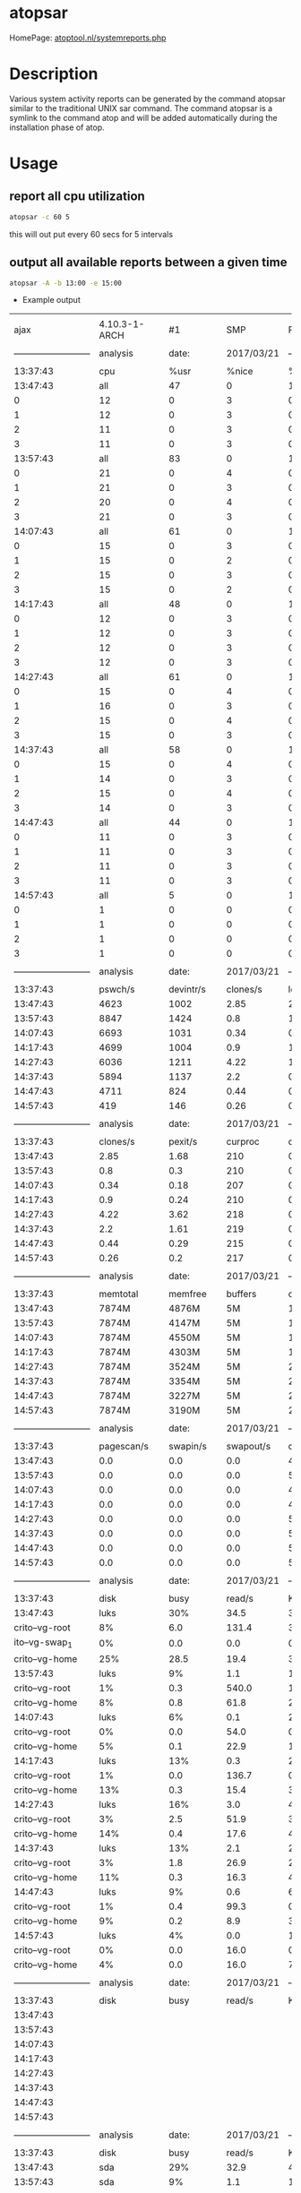 #+TAGS: atopsar system_analysis


* atopsar
HomePage: [[http://www.atoptool.nl/systemreports.php][atoptool.nl/systemreports.php]]
* Description
Various system activity reports can be generated by the command atopsar similar to the traditional UNIX sar command. The command atopsar is a symlink to the command atop and will be added automatically during the installation phase of atop.

* Usage
** report all cpu utilization
#+BEGIN_SRC sh
atopsar -c 60 5
#+END_SRC
this will out put every 60 secs for 5 intervals

** output all available reports between a given time
#+BEGIN_SRC sh
atopsar -A -b 13:00 -e 15:00
#+END_SRC
- Example output
#+RESULTS:
|                            |                |             |             |                            |                |             |           |            |             |               |        |            |            |     |
|                       ajax |  4.10.3-1-ARCH |          #1 |         SMP |                    PREEMPT |            Wed |         Mar |        15 |   09:17:17 |         CET |          2017 | x86_64 | 2017/03/21 |            |     |
|                            |                |             |             |                            |                |             |           |            |             |               |        |            |            |     |
| -------------------------- |       analysis |       date: |  2017/03/21 | -------------------------- |                |             |           |            |             |               |        |            |            |     |
|                            |                |             |             |                            |                |             |           |            |             |               |        |            |            |     |
|                   13:37:43 |            cpu |        %usr |       %nice |                       %sys |           %irq |    %softirq |    %steal |     %guest |       %wait |         %idle |  _cpu_ |            |            |     |
|                   13:47:43 |            all |          47 |           0 |                         11 |              0 |           1 |         0 |          0 |          36 |           305 |        |            |            |     |
|                          0 |             12 |           0 |           3 |                          0 |              0 |           0 |         0 |         10 |          75 |               |        |            |            |     |
|                          1 |             12 |           0 |           3 |                          0 |              0 |           0 |         0 |         10 |          75 |               |        |            |            |     |
|                          2 |             11 |           0 |           3 |                          0 |              0 |           0 |         0 |          8 |          77 |               |        |            |            |     |
|                          3 |             11 |           0 |           3 |                          0 |              0 |           0 |         0 |          8 |          78 |               |        |            |            |     |
|                   13:57:43 |            all |          83 |           0 |                         14 |              0 |           1 |         0 |          0 |           5 |           297 |        |            |            |     |
|                          0 |             21 |           0 |           4 |                          0 |              0 |           0 |         0 |          1 |          74 |               |        |            |            |     |
|                          1 |             21 |           0 |           3 |                          0 |              0 |           0 |         0 |          1 |          74 |               |        |            |            |     |
|                          2 |             20 |           0 |           4 |                          0 |              0 |           0 |         0 |          1 |          75 |               |        |            |            |     |
|                          3 |             21 |           0 |           3 |                          0 |              0 |           0 |         0 |          1 |          74 |               |        |            |            |     |
|                   14:07:43 |            all |          61 |           0 |                         10 |              0 |           0 |         0 |          0 |           3 |           326 |        |            |            |     |
|                          0 |             15 |           0 |           3 |                          0 |              0 |           0 |         0 |          1 |          81 |               |        |            |            |     |
|                          1 |             15 |           0 |           2 |                          0 |              0 |           0 |         0 |          1 |          82 |               |        |            |            |     |
|                          2 |             15 |           0 |           3 |                          0 |              0 |           0 |         0 |          1 |          81 |               |        |            |            |     |
|                          3 |             15 |           0 |           2 |                          0 |              0 |           0 |         0 |          1 |          82 |               |        |            |            |     |
|                   14:17:43 |            all |          48 |           0 |                         11 |              0 |           0 |         0 |          0 |           8 |           333 |        |            |            |     |
|                          0 |             12 |           0 |           3 |                          0 |              0 |           0 |         0 |          2 |          84 |               |        |            |            |     |
|                          1 |             12 |           0 |           3 |                          0 |              0 |           0 |         0 |          2 |          83 |               |        |            |            |     |
|                          2 |             12 |           0 |           3 |                          0 |              0 |           0 |         0 |          2 |          83 |               |        |            |            |     |
|                          3 |             12 |           0 |           3 |                          0 |              0 |           0 |         0 |          2 |          83 |               |        |            |            |     |
|                   14:27:43 |            all |          61 |           0 |                         14 |              0 |           1 |         0 |          0 |          12 |           312 |        |            |            |     |
|                          0 |             15 |           0 |           4 |                          0 |              0 |           0 |         0 |          3 |          78 |               |        |            |            |     |
|                          1 |             16 |           0 |           3 |                          0 |              0 |           0 |         0 |          3 |          78 |               |        |            |            |     |
|                          2 |             15 |           0 |           4 |                          0 |              0 |           0 |         0 |          3 |          78 |               |        |            |            |     |
|                          3 |             15 |           0 |           3 |                          0 |              0 |           0 |         0 |          3 |          78 |               |        |            |            |     |
|                   14:37:43 |            all |          58 |           0 |                         14 |              0 |           0 |         0 |          0 |          11 |           317 |        |            |            |     |
|                          0 |             15 |           0 |           4 |                          0 |              0 |           0 |         0 |          3 |          79 |               |        |            |            |     |
|                          1 |             14 |           0 |           3 |                          0 |              0 |           0 |         0 |          3 |          79 |               |        |            |            |     |
|                          2 |             15 |           0 |           4 |                          0 |              0 |           0 |         0 |          3 |          79 |               |        |            |            |     |
|                          3 |             14 |           0 |           3 |                          0 |              0 |           0 |         0 |          3 |          80 |               |        |            |            |     |
|                   14:47:43 |            all |          44 |           0 |                         12 |              0 |           0 |         0 |          0 |           8 |           336 |        |            |            |     |
|                          0 |             11 |           0 |           3 |                          0 |              0 |           0 |         0 |          2 |          84 |               |        |            |            |     |
|                          1 |             11 |           0 |           3 |                          0 |              0 |           0 |         0 |          2 |          84 |               |        |            |            |     |
|                          2 |             11 |           0 |           3 |                          0 |              0 |           0 |         0 |          2 |          83 |               |        |            |            |     |
|                          3 |             11 |           0 |           3 |                          0 |              0 |           0 |         0 |          2 |          84 |               |        |            |            |     |
|                   14:57:43 |            all |           5 |           0 |                          1 |              0 |           0 |         0 |          0 |           2 |           393 |        |            |            |     |
|                          0 |              1 |           0 |           0 |                          0 |              0 |           0 |         0 |          0 |          98 |               |        |            |            |     |
|                          1 |              1 |           0 |           0 |                          0 |              0 |           0 |         0 |          0 |          98 |               |        |            |            |     |
|                          2 |              1 |           0 |           0 |                          0 |              0 |           0 |         0 |          1 |          98 |               |        |            |            |     |
|                          3 |              1 |           0 |           0 |                          0 |              0 |           0 |         0 |          0 |          98 |               |        |            |            |     |
|                            |                |             |             |                            |                |             |           |            |             |               |        |            |            |     |
| -------------------------- |       analysis |       date: |  2017/03/21 | -------------------------- |                |             |           |            |             |               |        |            |            |     |
|                            |                |             |             |                            |                |             |           |            |             |               |        |            |            |     |
|                   13:37:43 |        pswch/s |   devintr/s |    clones/s |                   loadavg1 |       loadavg5 |   loadavg15 |    _load_ |            |             |               |        |            |            |     |
|                   13:47:43 |           4623 |        1002 |        2.85 |                       2.14 |            1.6 |        0.89 |           |            |             |               |        |            |            |     |
|                   13:57:43 |           8847 |        1424 |         0.8 |                       1.42 |           1.36 |        1.06 |           |            |             |               |        |            |            |     |
|                   14:07:43 |           6693 |        1031 |        0.34 |                       0.14 |           0.79 |        1.01 |           |            |             |               |        |            |            |     |
|                   14:17:43 |           4699 |        1004 |         0.9 |                       1.29 |           0.95 |        0.91 |           |            |             |               |        |            |            |     |
|                   14:27:43 |           6036 |        1211 |        4.22 |                        1.7 |           1.24 |        1.05 |           |            |             |               |        |            |            |     |
|                   14:37:43 |           5894 |        1137 |         2.2 |                       0.83 |            0.9 |        0.97 |           |            |             |               |        |            |            |     |
|                   14:47:43 |           4711 |         824 |        0.44 |                       0.94 |           0.79 |        0.86 |           |            |             |               |        |            |            |     |
|                   14:57:43 |            419 |         146 |        0.26 |                       0.13 |           0.25 |        0.53 |           |            |             |               |        |            |            |     |
|                            |                |             |             |                            |                |             |           |            |             |               |        |            |            |     |
| -------------------------- |       analysis |       date: |  2017/03/21 | -------------------------- |                |             |           |            |             |               |        |            |            |     |
|                            |                |             |             |                            |                |             |           |            |             |               |        |            |            |     |
|                   13:37:43 |       clones/s |     pexit/s |     curproc |                    curzomb |         thrrun |     thrslpi |   thrslpu |  _procthr_ |             |               |        |            |            |     |
|                   13:47:43 |           2.85 |        1.68 |         210 |                          0 |              1 |         479 |         0 |            |             |               |        |            |            |     |
|                   13:57:43 |            0.8 |         0.3 |         210 |                          0 |              2 |         550 |         0 |            |             |               |        |            |            |     |
|                   14:07:43 |           0.34 |        0.18 |         207 |                          0 |              1 |         459 |         0 |            |             |               |        |            |            |     |
|                   14:17:43 |            0.9 |        0.24 |         210 |                          0 |              1 |         481 |         0 |            |             |               |        |            |            |     |
|                   14:27:43 |           4.22 |        3.62 |         218 |                          0 |              2 |         560 |         3 |            |             |               |        |            |            |     |
|                   14:37:43 |            2.2 |        1.61 |         219 |                          0 |              1 |         547 |         0 |            |             |               |        |            |            |     |
|                   14:47:43 |           0.44 |        0.29 |         215 |                          0 |              1 |         530 |         0 |            |             |               |        |            |            |     |
|                   14:57:43 |           0.26 |         0.2 |         217 |                          0 |              1 |         527 |         1 |            |             |               |        |            |            |     |
|                            |                |             |             |                            |                |             |           |            |             |               |        |            |            |     |
| -------------------------- |       analysis |       date: |  2017/03/21 | -------------------------- |                |             |           |            |             |               |        |            |            |     |
|                            |                |             |             |                            |                |             |           |            |             |               |        |            |            |     |
|                   13:37:43 |       memtotal |     memfree |     buffers |                     cached |          dirty |     slabmem |  swptotal |    swpfree |       _mem_ |               |        |            |            |     |
|                   13:47:43 |          7874M |       4876M |          5M |                      1365M |             9M |        107M |    16151M |     16151M |             |               |        |            |            |     |
|                   13:57:43 |          7874M |       4147M |          5M |                      1603M |             0M |        111M |    16151M |     16151M |             |               |        |            |            |     |
|                   14:07:43 |          7874M |       4550M |          5M |                      1630M |             0M |        111M |    16151M |     16151M |             |               |        |            |            |     |
|                   14:17:43 |          7874M |       4303M |          5M |                      1864M |            11M |        115M |    16151M |     16151M |             |               |        |            |            |     |
|                   14:27:43 |          7874M |       3524M |          5M |                      2171M |             4M |        128M |    16151M |     16151M |             |               |        |            |            |     |
|                   14:37:43 |          7874M |       3354M |          5M |                      2315M |             6M |        136M |    16151M |     16151M |             |               |        |            |            |     |
|                   14:47:43 |          7874M |       3227M |          5M |                      2409M |             4M |        141M |    16151M |     16151M |             |               |        |            |            |     |
|                   14:57:43 |          7874M |       3190M |          5M |                      2435M |             0M |        141M |    16151M |     16151M |             |               |        |            |            |     |
|                            |                |             |             |                            |                |             |           |            |             |               |        |            |            |     |
| -------------------------- |       analysis |       date: |  2017/03/21 | -------------------------- |                |             |           |            |             |               |        |            |            |     |
|                            |                |             |             |                            |                |             |           |            |             |               |        |            |            |     |
|                   13:37:43 |     pagescan/s |    swapin/s |   swapout/s |                  commitspc |      commitlim |      _swap_ |           |            |             |               |        |            |            |     |
|                   13:47:43 |            0.0 |         0.0 |         0.0 |                      4415M |         20089M |             |           |            |             |               |        |            |            |     |
|                   13:57:43 |            0.0 |         0.0 |         0.0 |                      5576M |         20089M |             |           |            |             |               |        |            |            |     |
|                   14:07:43 |            0.0 |         0.0 |         0.0 |                      4426M |         20089M |             |           |            |             |               |        |            |            |     |
|                   14:17:43 |            0.0 |         0.0 |         0.0 |                      4557M |         20089M |             |           |            |             |               |        |            |            |     |
|                   14:27:43 |            0.0 |         0.0 |         0.0 |                      5874M |         20089M |             |           |            |             |               |        |            |            |     |
|                   14:37:43 |            0.0 |         0.0 |         0.0 |                      5749M |         20089M |             |           |            |             |               |        |            |            |     |
|                   14:47:43 |            0.0 |         0.0 |         0.0 |                      5711M |         20089M |             |           |            |             |               |        |            |            |     |
|                   14:57:43 |            0.0 |         0.0 |         0.0 |                      5697M |         20089M |             |           |            |             |               |        |            |            |     |
|                            |                |             |             |                            |                |             |           |            |             |               |        |            |            |     |
| -------------------------- |       analysis |       date: |  2017/03/21 | -------------------------- |                |             |           |            |             |               |        |            |            |     |
|                            |                |             |             |                            |                |             |           |            |             |               |        |            |            |     |
|                   13:37:43 |           disk |        busy |      read/s |                    KB/read |         writ/s |     KB/writ |     avque |     avserv |       _lvm_ |               |        |            |            |     |
|                   13:47:43 |           luks |         30% |        34.5 |                       38.8 |           42.8 |        26.5 |      34.6 |       3.82 |          ms |               |        |            |            |     |
|             crito--vg-root |             8% |         6.0 |       131.4 |                        3.2 |           29.8 |        28.1 |      8.66 |         ms |             |               |        |            |            |     |
|             ito--vg-swap_1 |             0% |         0.0 |         0.0 |                        0.0 |            0.0 |         0.0 |       0.0 |         ms |             |               |        |            |            |     |
|             crito--vg-home |            25% |        28.5 |        19.4 |                       39.6 |           26.2 |        32.4 |      3.61 |         ms |             |               |        |            |            |     |
|                   13:57:43 |           luks |          9% |         1.1 |                      188.1 |           22.2 |        31.7 |      26.4 |       3.79 |          ms |               |        |            |            |     |
|             crito--vg-root |             1% |         0.3 |       540.0 |                        1.1 |           45.8 |         2.2 |      7.28 |         ms |             |               |        |            |            |     |
|             crito--vg-home |             8% |         0.8 |        61.8 |                       21.1 |           31.1 |        28.4 |      3.72 |         ms |             |               |        |            |            |     |
|                   14:07:43 |           luks |          6% |         0.1 |                       23.7 |           16.1 |        31.8 |      21.1 |       3.45 |          ms |               |        |            |            |     |
|             crito--vg-root |             0% |         0.0 |        54.0 |                        0.6 |           54.1 |         1.5 |      5.56 |         ms |             |               |        |            |            |     |
|             crito--vg-home |             5% |         0.1 |        22.9 |                       15.5 |           31.0 |        21.7 |      3.47 |         ms |             |               |        |            |            |     |
|                   14:17:43 |           luks |         13% |         0.3 |                       20.1 |           40.7 |        25.9 |      37.6 |       3.21 |          ms |               |        |            |            |     |
|             crito--vg-root |             1% |         0.0 |       136.7 |                        0.8 |           58.9 |         1.9 |      7.73 |         ms |             |               |        |            |            |     |
|             crito--vg-home |            13% |         0.3 |        15.4 |                       39.9 |           25.3 |        38.2 |      3.22 |         ms |             |               |        |            |            |     |
|                   14:27:43 |           luks |         16% |         3.0 |                       47.0 |           53.4 |        24.2 |      85.0 |       2.88 |          ms |               |        |            |            |     |
|             crito--vg-root |             3% |         2.5 |        51.9 |                        3.6 |           35.6 |        58.9 |      5.38 |         ms |             |               |        |            |            |     |
|             crito--vg-home |            14% |         0.4 |        17.6 |                       49.7 |           23.4 |        83.4 |      2.83 |         ms |             |               |        |            |            |     |
|                   14:37:43 |           luks |         13% |         2.1 |                       25.6 |           44.3 |        24.7 |      64.9 |       2.88 |          ms |               |        |            |            |     |
|             crito--vg-root |             3% |         1.8 |        26.9 |                        2.8 |           41.8 |        40.5 |      6.18 |         ms |             |               |        |            |            |     |
|             crito--vg-home |            11% |         0.3 |        16.3 |                       41.5 |           23.6 |        67.6 |      2.66 |         ms |             |               |        |            |            |     |
|                   14:47:43 |           luks |          9% |         0.6 |                       69.7 |           36.0 |        25.5 |      57.1 |       2.53 |          ms |               |        |            |            |     |
|             crito--vg-root |             1% |         0.4 |        99.3 |                        0.8 |           65.0 |         1.5 |     11.84 |         ms |             |               |        |            |            |     |
|             crito--vg-home |             9% |         0.2 |         8.9 |                       35.2 |           24.6 |        60.3 |      2.47 |         ms |             |               |        |            |            |     |
|                   14:57:43 |           luks |          4% |         0.0 |                       16.0 |            7.6 |        49.4 |       7.9 |       5.72 |          ms |               |        |            |            |     |
|             crito--vg-root |             0% |         0.0 |        16.0 |                        0.4 |           88.3 |         1.5 |      7.97 |         ms |             |               |        |            |            |     |
|             crito--vg-home |             4% |         0.0 |        16.0 |                        7.1 |           47.2 |         8.0 |      5.88 |         ms |             |               |        |            |            |     |
|                            |                |             |             |                            |                |             |           |            |             |               |        |            |            |     |
| -------------------------- |       analysis |       date: |  2017/03/21 | -------------------------- |                |             |           |            |             |               |        |            |            |     |
|                            |                |             |             |                            |                |             |           |            |             |               |        |            |            |     |
|                   13:37:43 |           disk |        busy |      read/s |                    KB/read |         writ/s |     KB/writ |     avque |     avserv |       _mdd_ |               |        |            |            |     |
|                   13:47:43 |                |             |             |                            |                |             |           |            |             |               |        |            |            |     |
|                   13:57:43 |                |             |             |                            |                |             |           |            |             |               |        |            |            |     |
|                   14:07:43 |                |             |             |                            |                |             |           |            |             |               |        |            |            |     |
|                   14:17:43 |                |             |             |                            |                |             |           |            |             |               |        |            |            |     |
|                   14:27:43 |                |             |             |                            |                |             |           |            |             |               |        |            |            |     |
|                   14:37:43 |                |             |             |                            |                |             |           |            |             |               |        |            |            |     |
|                   14:47:43 |                |             |             |                            |                |             |           |            |             |               |        |            |            |     |
|                   14:57:43 |                |             |             |                            |                |             |           |            |             |               |        |            |            |     |
|                            |                |             |             |                            |                |             |           |            |             |               |        |            |            |     |
| -------------------------- |       analysis |       date: |  2017/03/21 | -------------------------- |                |             |           |            |             |               |        |            |            |     |
|                            |                |             |             |                            |                |             |           |            |             |               |        |            |            |     |
|                   13:37:43 |           disk |        busy |      read/s |                    KB/read |         writ/s |     KB/writ |     avque |     avserv |       _dsk_ |               |        |            |            |     |
|                   13:47:43 |            sda |         29% |        32.9 |                       40.7 |           37.4 |        30.3 |      16.6 |       4.16 |          ms |               |        |            |            |     |
|                   13:57:43 |            sda |          9% |         1.1 |                      186.9 |           19.4 |        36.3 |       3.1 |       4.27 |          ms |               |        |            |            |     |
|                   14:07:43 |            sda |          6% |         0.1 |                       23.7 |           14.0 |        36.6 |       3.0 |       3.94 |          ms |               |        |            |            |     |
|                   14:17:43 |            sda |         13% |         0.3 |                       20.1 |           36.1 |        29.3 |       3.1 |       3.59 |          ms |               |        |            |            |     |
|                   14:27:43 |            sda |         16% |         2.9 |                       47.1 |           48.1 |        26.8 |       3.9 |       3.15 |          ms |               |        |            |            |     |
|                   14:37:43 |            sda |         13% |         2.1 |                       25.6 |           40.6 |        27.1 |       4.1 |       3.09 |          ms |               |        |            |            |     |
|                   14:47:43 |            sda |          9% |         0.6 |                       70.3 |           33.0 |        27.8 |       4.5 |       2.73 |          ms |               |        |            |            |     |
|                   14:57:43 |            sda |          4% |         0.0 |                       16.0 |            5.8 |        64.0 |       2.4 |       7.34 |          ms |               |        |            |            |     |
|                            |                |             |             |                            |                |             |           |            |             |               |        |            |            |     |
| -------------------------- |       analysis |       date: |  2017/03/21 | -------------------------- |                |             |           |            |             |               |        |            |            |     |
|                            |                |             |             |                            |                |             |           |            |             |               |        |            |            |     |
|                   13:37:43 | mounted_device |  physread/s |  physwrit/s |                      _nfm_ |                |             |           |            |             |               |        |            |            |     |
|                   13:47:43 |                |             |             |                            |                |             |           |            |             |               |        |            |            |     |
|                   13:57:43 |                |             |             |                            |                |             |           |            |             |               |        |            |            |     |
|                   14:07:43 |                |             |             |                            |                |             |           |            |             |               |        |            |            |     |
|                   14:17:43 |                |             |             |                            |                |             |           |            |             |               |        |            |            |     |
|                   14:27:43 |                |             |             |                            |                |             |           |            |             |               |        |            |            |     |
|                   14:37:43 |                |             |             |                            |                |             |           |            |             |               |        |            |            |     |
|                   14:47:43 |                |             |             |                            |                |             |           |            |             |               |        |            |            |     |
|                   14:57:43 |                |             |             |                            |                |             |           |            |             |               |        |            |            |     |
|                            |                |             |             |                            |                |             |           |            |             |               |        |            |            |     |
| -------------------------- |       analysis |       date: |  2017/03/21 | -------------------------- |                |             |           |            |             |               |        |            |            |     |
|                            |                |             |             |                            |                |             |           |            |             |               |        |            |            |     |
|                   13:37:43 |          rpc/s |   rpcread/s |  rpcwrite/s |                  retrans/s |   autrefresh/s |       _nfc_ |           |            |             |               |        |            |            |     |
|                   13:47:43 |            0.0 |         0.0 |         0.0 |                        0.0 |            0.0 |             |           |            |             |               |        |            |            |     |
|                   13:57:43 |            0.0 |         0.0 |         0.0 |                        0.0 |            0.0 |             |           |            |             |               |        |            |            |     |
|                   14:07:43 |            0.0 |         0.0 |         0.0 |                        0.0 |            0.0 |             |           |            |             |               |        |            |            |     |
|                   14:17:43 |            0.0 |         0.0 |         0.0 |                        0.0 |            0.0 |             |           |            |             |               |        |            |            |     |
|                   14:27:43 |            0.0 |         0.0 |         0.0 |                        0.0 |            0.0 |             |           |            |             |               |        |            |            |     |
|                   14:37:43 |            0.0 |         0.0 |         0.0 |                        0.0 |            0.0 |             |           |            |             |               |        |            |            |     |
|                   14:47:43 |            0.0 |         0.0 |         0.0 |                        0.0 |            0.0 |             |           |            |             |               |        |            |            |     |
|                   14:57:43 |            0.0 |         0.0 |         0.0 |                        0.0 |            0.0 |             |           |            |             |               |        |            |            |     |
|                            |                |             |             |                            |                |             |           |            |             |               |        |            |            |     |
| -------------------------- |       analysis |       date: |  2017/03/21 | -------------------------- |                |             |           |            |             |               |        |            |            |     |
|                            |                |             |             |                            |                |             |           |            |             |               |        |            |            |     |
|                   13:37:43 |          rpc/s |   rpcread/s |  rpcwrite/s |                     MBcr/s |         MBcw/s |    nettcp/s |  netudp/s |      _nfs_ |             |               |        |            |            |     |
|                   13:47:43 |            0.0 |         0.0 |         0.0 |                        0.0 |            0.0 |         0.0 |       0.0 |            |             |               |        |            |            |     |
|                   13:57:43 |            0.0 |         0.0 |         0.0 |                        0.0 |            0.0 |         0.0 |       0.0 |            |             |               |        |            |            |     |
|                   14:07:43 |            0.0 |         0.0 |         0.0 |                        0.0 |            0.0 |         0.0 |       0.0 |            |             |               |        |            |            |     |
|                   14:17:43 |            0.0 |         0.0 |         0.0 |                        0.0 |            0.0 |         0.0 |       0.0 |            |             |               |        |            |            |     |
|                   14:27:43 |            0.0 |         0.0 |         0.0 |                        0.0 |            0.0 |         0.0 |       0.0 |            |             |               |        |            |            |     |
|                   14:37:43 |            0.0 |         0.0 |         0.0 |                        0.0 |            0.0 |         0.0 |       0.0 |            |             |               |        |            |            |     |
|                   14:47:43 |            0.0 |         0.0 |         0.0 |                        0.0 |            0.0 |         0.0 |       0.0 |            |             |               |        |            |            |     |
|                   14:57:43 |            0.0 |         0.0 |         0.0 |                        0.0 |            0.0 |         0.0 |       0.0 |            |             |               |        |            |            |     |
|                            |                |             |             |                            |                |             |           |            |             |               |        |            |            |     |
| -------------------------- |       analysis |       date: |  2017/03/21 | -------------------------- |                |             |           |            |             |               |        |            |            |     |
|                            |                |             |             |                            |                |             |           |            |             |               |        |            |            |     |
|                   13:37:43 |         interf |        busy |     ipack/s |                    opack/s |       iKbyte/s |    oKbyte/s |     imbps |      ombps | maxmbps_if_ |               |        |            |            |     |
|                   13:47:43 |         wlp2s0 |          1% |       115.7 |                       67.1 |            159 |           8 |         1 |          0 |          72 |             h |        |            |            |     |
|                     p3s0f2 |             0% |         0.0 |         0.0 |                          0 |              0 |           0 |         0 |         10 |           h |               |        |            |            |     |
|                         lo |              ? |         0.0 |         0.0 |                          0 |              0 |           0 |         0 |          0 |             |               |        |            |            |     |
|                   13:57:43 |         wlp2s0 |          2% |       213.9 |                      124.4 |            294 |          12 |         2 |          0 |          72 |             h |        |            |            |     |
|                   14:07:43 |         wlp2s0 |          2% |       184.0 |                      114.4 |            255 |          11 |         2 |          0 |          72 |             h |        |            |            |     |
|                   14:17:43 |         wlp2s0 |          0% |        84.8 |                       54.4 |            113 |           7 |         0 |          0 |          72 |             h |        |            |            |     |
|                   14:27:43 |         wlp2s0 |          1% |        97.8 |                       62.7 |            133 |           7 |         1 |          0 |          72 |             h |        |            |            |     |
|                   14:37:43 |         wlp2s0 |          1% |       104.6 |                       59.7 |            146 |           7 |         1 |          0 |          72 |             h |        |            |            |     |
|                   14:47:43 |         wlp2s0 |          0% |        80.3 |                       44.4 |            114 |           5 |         0 |          0 |          72 |             h |        |            |            |     |
|                   14:57:43 |         wlp2s0 |          0% |         3.4 |                        2.3 |              4 |           0 |         0 |          0 |          72 |             h |        |            |            |     |
|                            |                |             |             |                            |                |             |           |            |             |               |        |            |            |     |
| -------------------------- |       analysis |       date: |  2017/03/21 | -------------------------- |                |             |           |            |             |               |        |            |            |     |
|                            |                |             |             |                            |                |             |           |            |             |               |        |            |            |     |
|                   13:37:43 |         interf |      ierr/s |      oerr/s |                     coll/s |        idrop/s |     odrop/s |  iframe/s | ocarrier/s |        _if_ |               |        |            |            |     |
|                   13:47:43 |         wlp2s0 |         0.0 |         0.0 |                        0.0 |            0.0 |         0.0 |       0.0 |        0.0 |             |               |        |            |            |     |
|                     p3s0f2 |            0.0 |         0.0 |         0.0 |                        0.0 |            0.0 |         0.0 |       0.0 |            |             |               |        |            |            |     |
|                         lo |            0.0 |         0.0 |         0.0 |                        0.0 |            0.0 |         0.0 |       0.0 |            |             |               |        |            |            |     |
|                   13:57:43 |         wlp2s0 |         0.0 |         0.0 |                        0.0 |            0.0 |         0.0 |       0.0 |        0.0 |             |               |        |            |            |     |
|                   14:07:43 |         wlp2s0 |         0.0 |         0.0 |                        0.0 |            0.0 |         0.0 |       0.0 |        0.0 |             |               |        |            |            |     |
|                   14:17:43 |         wlp2s0 |         0.0 |         0.0 |                        0.0 |            0.0 |         0.0 |       0.0 |        0.0 |             |               |        |            |            |     |
|                   14:27:43 |         wlp2s0 |         0.0 |         0.0 |                        0.0 |            0.0 |         0.0 |       0.0 |        0.0 |             |               |        |            |            |     |
|                   14:37:43 |         wlp2s0 |         0.0 |         0.0 |                        0.0 |            0.0 |         0.0 |       0.0 |        0.0 |             |               |        |            |            |     |
|                   14:47:43 |         wlp2s0 |         0.0 |         0.0 |                        0.0 |            0.0 |         0.0 |       0.0 |        0.0 |             |               |        |            |            |     |
|                   14:57:43 |         wlp2s0 |         0.0 |         0.0 |                        0.0 |            0.0 |         0.0 |       0.0 |        0.0 |             |               |        |            |            |     |
|                            |                |             |             |                            |                |             |           |            |             |               |        |            |            |     |
| -------------------------- |       analysis |       date: |  2017/03/21 | -------------------------- |                |             |           |            |             |               |        |            |            |     |
|                            |                |             |             |                            |                |             |           |            |             |               |        |            |            |     |
|                   13:37:43 |       inrecv/s |    outreq/s | indeliver/s |                  forward/s |      reasmok/s | fragcreat/s |    _ipv4_ |            |             |               |        |            |            |     |
|                   13:47:43 |          115.6 |        67.0 |       115.5 |                        0.0 |            0.0 |         0.0 |           |            |             |               |        |            |            |     |
|                   13:57:43 |          213.7 |       124.3 |       213.6 |                        0.0 |            0.0 |         0.0 |           |            |             |               |        |            |            |     |
|                   14:07:43 |          183.9 |       114.4 |       183.8 |                        0.0 |            0.0 |         0.0 |           |            |             |               |        |            |            |     |
|                   14:17:43 |           84.6 |        54.3 |        84.6 |                        0.0 |            0.0 |         0.0 |           |            |             |               |        |            |            |     |
|                   14:27:43 |           97.6 |        62.6 |        97.5 |                        0.0 |            0.0 |         0.0 |           |            |             |               |        |            |            |     |
|                   14:37:43 |          104.4 |        59.7 |       104.3 |                        0.0 |            0.0 |         0.0 |           |            |             |               |        |            |            |     |
|                   14:47:43 |           80.1 |        44.4 |        80.0 |                        0.0 |            0.0 |         0.0 |           |            |             |               |        |            |            |     |
|                   14:57:43 |            3.2 |         2.3 |         3.2 |                        0.0 |            0.0 |         0.0 |           |            |             |               |        |            |            |     |
|                            |                |             |             |                            |                |             |           |            |             |               |        |            |            |     |
| -------------------------- |       analysis |       date: |  2017/03/21 | -------------------------- |                |             |           |            |             |               |        |            |            |     |
|                            |                |             |             |                            |                |             |           |            |             |               |        |            |            |     |
|                   13:37:43 |            in: |       dsc/s |      hder/s |                     ader/s |         unkp/s |     ratim/s |   rfail/s |       out: |       dsc/s |   nrt/s_ipv4_ |        |            |            |     |
|                   13:47:43 |            0.0 |         0.0 |         0.0 |                        0.0 |            0.0 |         0.0 |       0.0 |        0.0 |             |               |        |            |            |     |
|                   13:57:43 |            0.0 |         0.0 |         0.0 |                        0.0 |            0.0 |         0.0 |       0.0 |        0.0 |             |               |        |            |            |     |
|                   14:07:43 |            0.0 |         0.0 |         0.0 |                        0.0 |            0.0 |         0.0 |       0.0 |        0.0 |             |               |        |            |            |     |
|                   14:17:43 |            0.0 |         0.0 |         0.0 |                        0.0 |            0.0 |         0.0 |       0.0 |        0.0 |             |               |        |            |            |     |
|                   14:27:43 |            0.0 |         0.0 |         0.0 |                        0.0 |            0.0 |         0.0 |       0.0 |        0.0 |             |               |        |            |            |     |
|                   14:37:43 |            0.0 |         0.0 |         0.0 |                        0.0 |            0.0 |         0.0 |       0.0 |        0.0 |             |               |        |            |            |     |
|                   14:47:43 |            0.0 |         0.0 |         0.0 |                        0.0 |            0.0 |         0.0 |       0.0 |        0.0 |             |               |        |            |            |     |
|                   14:57:43 |            0.0 |         0.0 |         0.0 |                        0.0 |            0.0 |         0.0 |       0.0 |        0.0 |             |               |        |            |            |     |
|                            |                |             |             |                            |                |             |           |            |             |               |        |            |            |     |
| -------------------------- |       analysis |       date: |  2017/03/21 | -------------------------- |                |             |           |            |             |               |        |            |            |     |
|                            |                |             |             |                            |                |             |           |            |             |               |        |            |            |     |
|                   13:37:43 |        intot/s |    outtot/s |    inecho/s |                   inerep/s |       otecho/s |    oterep/s |  _icmpv4_ |            |             |               |        |            |            |     |
|                   13:47:43 |            0.0 |         0.0 |         0.0 |                        0.0 |            0.0 |         0.0 |           |            |             |               |        |            |            |     |
|                   13:57:43 |            0.0 |         0.0 |         0.0 |                        0.0 |            0.0 |         0.0 |           |            |             |               |        |            |            |     |
|                   14:07:43 |            0.0 |         0.0 |         0.0 |                        0.0 |            0.0 |         0.0 |           |            |             |               |        |            |            |     |
|                   14:17:43 |            0.0 |         0.0 |         0.0 |                        0.0 |            0.0 |         0.0 |           |            |             |               |        |            |            |     |
|                   14:27:43 |            0.0 |         0.0 |         0.0 |                        0.0 |            0.0 |         0.0 |           |            |             |               |        |            |            |     |
|                   14:37:43 |            0.0 |         0.0 |         0.0 |                        0.0 |            0.0 |         0.0 |           |            |             |               |        |            |            |     |
|                   14:47:43 |            0.0 |         0.0 |         0.0 |                        0.0 |            0.0 |         0.0 |           |            |             |               |        |            |            |     |
|                   14:57:43 |            0.0 |         0.0 |         0.0 |                        0.0 |            0.0 |         0.0 |           |            |             |               |        |            |            |     |
|                            |                |             |             |                            |                |             |           |            |             |               |        |            |            |     |
| -------------------------- |       analysis |       date: |  2017/03/21 | -------------------------- |                |             |           |            |             |               |        |            |            |     |
|                            |                |             |             |                            |                |             |           |            |             |               |        |            |            |     |
|                   13:37:43 |         ierr/s |       isq/s |       ird/s |                      idu/s |          ite/s |      oerr/s |     osq/s |      ord/s |       odu/s | ote/s_icmpv4_ |        |            |            |     |
|                   13:47:43 |            0.0 |         0.0 |         0.0 |                        0.0 |            0.0 |         0.0 |       0.0 |        0.0 |         0.0 |           0.0 |        |            |            |     |
|                   13:57:43 |            0.0 |         0.0 |         0.0 |                        0.0 |            0.0 |         0.0 |       0.0 |        0.0 |         0.0 |           0.0 |        |            |            |     |
|                   14:07:43 |            0.0 |         0.0 |         0.0 |                        0.0 |            0.0 |         0.0 |       0.0 |        0.0 |         0.0 |           0.0 |        |            |            |     |
|                   14:17:43 |            0.0 |         0.0 |         0.0 |                        0.0 |            0.0 |         0.0 |       0.0 |        0.0 |         0.0 |           0.0 |        |            |            |     |
|                   14:27:43 |            0.0 |         0.0 |         0.0 |                        0.0 |            0.0 |         0.0 |       0.0 |        0.0 |         0.0 |           0.0 |        |            |            |     |
|                   14:37:43 |            0.0 |         0.0 |         0.0 |                        0.0 |            0.0 |         0.0 |       0.0 |        0.0 |         0.0 |           0.0 |        |            |            |     |
|                   14:47:43 |            0.0 |         0.0 |         0.0 |                        0.0 |            0.0 |         0.0 |       0.0 |        0.0 |         0.0 |           0.0 |        |            |            |     |
|                   14:57:43 |            0.0 |         0.0 |         0.0 |                        0.0 |            0.0 |         0.0 |       0.0 |        0.0 |         0.0 |           0.0 |        |            |            |     |
|                            |                |             |             |                            |                |             |           |            |             |               |        |            |            |     |
| -------------------------- |       analysis |       date: |  2017/03/21 | -------------------------- |                |             |           |            |             |               |        |            |            |     |
|                            |                |             |             |                            |                |             |           |            |             |               |        |            |            |     |
|                   13:37:43 |      indgram/s |  outdgram/s |     inerr/s |                   noport/s |        _udpv4_ |             |           |            |             |               |        |            |            |     |
|                   13:47:43 |            0.3 |         0.3 |         0.0 |                        0.0 |                |             |           |            |             |               |        |            |            |     |
|                   13:57:43 |            0.5 |         0.5 |         0.0 |                        0.0 |                |             |           |            |             |               |        |            |            |     |
|                   14:07:43 |            0.4 |         0.4 |         0.0 |                        0.0 |                |             |           |            |             |               |        |            |            |     |
|                   14:17:43 |            0.5 |         0.6 |         0.0 |                        0.0 |                |             |           |            |             |               |        |            |            |     |
|                   14:27:43 |            0.5 |         0.6 |         0.0 |                        0.0 |                |             |           |            |             |               |        |            |            |     |
|                   14:37:43 |            0.1 |         0.2 |         0.0 |                        0.0 |                |             |           |            |             |               |        |            |            |     |
|                   14:47:43 |            0.1 |         0.2 |         0.0 |                        0.0 |                |             |           |            |             |               |        |            |            |     |
|                   14:57:43 |            0.0 |         0.1 |         0.0 |                        0.0 |                |             |           |            |             |               |        |            |            |     |
|                            |                |             |             |                            |                |             |           |            |             |               |        |            |            |     |
| -------------------------- |       analysis |       date: |  2017/03/21 | -------------------------- |                |             |           |            |             |               |        |            |            |     |
|                            |                |             |             |                            |                |             |           |            |             |               |        |            |            |     |
|                   13:37:43 |       inrecv/s |    outreq/s |      inmc/s |                    outmc/s |      indeliv/s |   reasmok/s | fragcre/s |     _ipv6_ |             |               |        |            |            |     |
|                   13:47:43 |            0.0 |         0.0 |         0.0 |                        0.0 |            0.0 |         0.0 |       0.0 |            |             |               |        |            |            |     |
|                   13:57:43 |            0.0 |         0.0 |         0.0 |                        0.0 |            0.0 |         0.0 |       0.0 |            |             |               |        |            |            |     |
|                   14:07:43 |            0.0 |         0.0 |         0.0 |                        0.0 |            0.0 |         0.0 |       0.0 |            |             |               |        |            |            |     |
|                   14:17:43 |            0.0 |         0.0 |         0.0 |                        0.0 |            0.0 |         0.0 |       0.0 |            |             |               |        |            |            |     |
|                   14:27:43 |            0.0 |         0.0 |         0.0 |                        0.0 |            0.0 |         0.0 |       0.0 |            |             |               |        |            |            |     |
|                   14:37:43 |            0.0 |         0.0 |         0.0 |                        0.0 |            0.0 |         0.0 |       0.0 |            |             |               |        |            |            |     |
|                   14:47:43 |            0.0 |         0.0 |         0.0 |                        0.0 |            0.0 |         0.0 |       0.0 |            |             |               |        |            |            |     |
|                   14:57:43 |            0.0 |         0.0 |         0.0 |                        0.0 |            0.0 |         0.0 |       0.0 |            |             |               |        |            |            |     |
|                            |                |             |             |                            |                |             |           |            |             |               |        |            |            |     |
| -------------------------- |       analysis |       date: |  2017/03/21 | -------------------------- |                |             |           |            |             |               |        |            |            |     |
|                            |                |             |             |                            |                |             |           |            |             |               |        |            |            |     |
|                   13:37:43 |            in: |       dsc/s |      hder/s |                     ader/s |         unkp/s |     ratim/s |   rfail/s |       out: |       dsc/s |   nrt/s_ipv6_ |        |            |            |     |
|                   13:47:43 |            0.0 |         0.0 |         0.0 |                        0.0 |            0.0 |         0.0 |       0.0 |        0.2 |             |               |        |            |            |     |
|                   13:57:43 |            0.0 |         0.0 |         0.0 |                        0.0 |            0.0 |         0.0 |       0.0 |        0.1 |             |               |        |            |            |     |
|                   14:07:43 |            0.0 |         0.0 |         0.0 |                        0.0 |            0.0 |         0.0 |       0.0 |        0.1 |             |               |        |            |            |     |
|                   14:17:43 |            0.0 |         0.0 |         0.0 |                        0.0 |            0.0 |         0.0 |       0.0 |        0.2 |             |               |        |            |            |     |
|                   14:27:43 |            0.0 |         0.0 |         0.0 |                        0.0 |            0.0 |         0.0 |       0.0 |        0.2 |             |               |        |            |            |     |
|                   14:37:43 |            0.0 |         0.0 |         0.0 |                        0.0 |            0.0 |         0.0 |       0.0 |        0.1 |             |               |        |            |            |     |
|                   14:47:43 |            0.0 |         0.0 |         0.0 |                        0.0 |            0.0 |         0.0 |       0.0 |        0.1 |             |               |        |            |            |     |
|                   14:57:43 |            0.0 |         0.0 |         0.0 |                        0.0 |            0.0 |         0.0 |       0.0 |        0.0 |             |               |        |            |            |     |
|                            |                |             |             |                            |                |             |           |            |             |               |        |            |            |     |
| -------------------------- |       analysis |       date: |  2017/03/21 | -------------------------- |                |             |           |            |             |               |        |            |            |     |
|                            |                |             |             |                            |                |             |           |            |             |               |        |            |            |     |
|                   13:37:43 |        intot/s |    outtot/s |     inerr/s |                   innsol/s |       innadv/s |    otnsol/s |  otnadv/s |    _icmp6_ |             |               |        |            |            |     |
|                   13:47:43 |            0.0 |         0.0 |         0.0 |                        0.0 |            0.0 |         0.0 |       0.0 |            |             |               |        |            |            |     |
|                   13:57:43 |            0.0 |         0.0 |         0.0 |                        0.0 |            0.0 |         0.0 |       0.0 |            |             |               |        |            |            |     |
|                   14:07:43 |            0.0 |         0.0 |         0.0 |                        0.0 |            0.0 |         0.0 |       0.0 |            |             |               |        |            |            |     |
|                   14:17:43 |            0.0 |         0.0 |         0.0 |                        0.0 |            0.0 |         0.0 |       0.0 |            |             |               |        |            |            |     |
|                   14:27:43 |            0.0 |         0.0 |         0.0 |                        0.0 |            0.0 |         0.0 |       0.0 |            |             |               |        |            |            |     |
|                   14:37:43 |            0.0 |         0.0 |         0.0 |                        0.0 |            0.0 |         0.0 |       0.0 |            |             |               |        |            |            |     |
|                   14:47:43 |            0.0 |         0.0 |         0.0 |                        0.0 |            0.0 |         0.0 |       0.0 |            |             |               |        |            |            |     |
|                   14:57:43 |            0.0 |         0.0 |         0.0 |                        0.0 |            0.0 |         0.0 |       0.0 |            |             |               |        |            |            |     |
|                            |                |             |             |                            |                |             |           |            |             |               |        |            |            |     |
| -------------------------- |       analysis |       date: |  2017/03/21 | -------------------------- |                |             |           |            |             |               |        |            |            |     |
|                            |                |             |             |                            |                |             |           |            |             |               |        |            |            |     |
|                   13:37:43 |        iecho/s |     ierep/s |     oerep/s |                      idu/s |          odu/s |       ird/s |     ord/s |      ite/s |       ote/s |      _icmpv6_ |        |            |            |     |
|                   13:47:43 |            0.0 |         0.0 |         0.0 |                        0.0 |            0.0 |         0.0 |       0.0 |        0.0 |         0.0 |               |        |            |            |     |
|                   13:57:43 |            0.0 |         0.0 |         0.0 |                        0.0 |            0.0 |         0.0 |       0.0 |        0.0 |         0.0 |               |        |            |            |     |
|                   14:07:43 |            0.0 |         0.0 |         0.0 |                        0.0 |            0.0 |         0.0 |       0.0 |        0.0 |         0.0 |               |        |            |            |     |
|                   14:17:43 |            0.0 |         0.0 |         0.0 |                        0.0 |            0.0 |         0.0 |       0.0 |        0.0 |         0.0 |               |        |            |            |     |
|                   14:27:43 |            0.0 |         0.0 |         0.0 |                        0.0 |            0.0 |         0.0 |       0.0 |        0.0 |         0.0 |               |        |            |            |     |
|                   14:37:43 |            0.0 |         0.0 |         0.0 |                        0.0 |            0.0 |         0.0 |       0.0 |        0.0 |         0.0 |               |        |            |            |     |
|                   14:47:43 |            0.0 |         0.0 |         0.0 |                        0.0 |            0.0 |         0.0 |       0.0 |        0.0 |         0.0 |               |        |            |            |     |
|                   14:57:43 |            0.0 |         0.0 |         0.0 |                        0.0 |            0.0 |         0.0 |       0.0 |        0.0 |         0.0 |               |        |            |            |     |
|                            |                |             |             |                            |                |             |           |            |             |               |        |            |            |     |
| -------------------------- |       analysis |       date: |  2017/03/21 | -------------------------- |                |             |           |            |             |               |        |            |            |     |
|                            |                |             |             |                            |                |             |           |            |             |               |        |            |            |     |
|                   13:37:43 |      indgram/s |  outdgram/s |     inerr/s |                   noport/s |        _udpv6_ |             |           |            |             |               |        |            |            |     |
|                   13:47:43 |            0.0 |         0.0 |         0.0 |                        0.0 |                |             |           |            |             |               |        |            |            |     |
|                   13:57:43 |            0.0 |         0.0 |         0.0 |                        0.0 |                |             |           |            |             |               |        |            |            |     |
|                   14:07:43 |            0.0 |         0.0 |         0.0 |                        0.0 |                |             |           |            |             |               |        |            |            |     |
|                   14:17:43 |            0.0 |         0.0 |         0.0 |                        0.0 |                |             |           |            |             |               |        |            |            |     |
|                   14:27:43 |            0.0 |         0.0 |         0.0 |                        0.0 |                |             |           |            |             |               |        |            |            |     |
|                   14:37:43 |            0.0 |         0.0 |         0.0 |                        0.0 |                |             |           |            |             |               |        |            |            |     |
|                   14:47:43 |            0.0 |         0.0 |         0.0 |                        0.0 |                |             |           |            |             |               |        |            |            |     |
|                   14:57:43 |            0.0 |         0.0 |         0.0 |                        0.0 |                |             |           |            |             |               |        |            |            |     |
|                            |                |             |             |                            |                |             |           |            |             |               |        |            |            |     |
| -------------------------- |       analysis |       date: |  2017/03/21 | -------------------------- |                |             |           |            |             |               |        |            |            |     |
|                            |                |             |             |                            |                |             |           |            |             |               |        |            |            |     |
|                   13:37:43 |       insegs/s |   outsegs/s |   actopen/s |                  pasopen/s |        nowopen |       _tcp_ |           |            |             |               |        |            |            |     |
|                   13:47:43 |          115.2 |        66.7 |         0.5 |                        0.0 |             75 |             |           |            |             |               |        |            |            |     |
|                   13:57:43 |          213.2 |       123.8 |         0.4 |                        0.0 |             27 |             |           |            |             |               |        |            |            |     |
|                   14:07:43 |          183.4 |       113.9 |         0.3 |                        0.0 |             10 |             |           |            |             |               |        |            |            |     |
|                   14:17:43 |           84.0 |        53.7 |         0.8 |                        0.0 |            117 |             |           |            |             |               |        |            |            |     |
|                   14:27:43 |           97.0 |        62.0 |         0.5 |                        0.0 |             61 |             |           |            |             |               |        |            |            |     |
|                   14:37:43 |          104.2 |        59.5 |         0.2 |                        0.0 |             21 |             |           |            |             |               |        |            |            |     |
|                   14:47:43 |           79.9 |        44.2 |         0.1 |                        0.0 |             10 |             |           |            |             |               |        |            |            |     |
|                   14:57:43 |            3.1 |         2.2 |         0.0 |                        0.0 |              9 |             |           |            |             |               |        |            |            |     |
|                            |                |             |             |                            |                |             |           |            |             |               |        |            |            |     |
| -------------------------- |       analysis |       date: |  2017/03/21 | -------------------------- |                |             |           |            |             |               |        |            |            |     |
|                            |                |             |             |                            |                |             |           |            |             |               |        |            |            |     |
|                   13:37:43 |        inerr/s |   retrans/s |   attfail/s |               estabreset/s |     outreset/s |       _tcp_ |           |            |             |               |        |            |            |     |
|                   13:47:43 |            0.0 |         0.0 |         0.0 |                        0.1 |            0.1 |             |           |            |             |               |        |            |            |     |
|                   13:57:43 |            0.0 |         0.0 |         0.0 |                        0.1 |            0.7 |             |           |            |             |               |        |            |            |     |
|                   14:07:43 |            0.0 |         0.0 |         0.0 |                        0.0 |            1.0 |             |           |            |             |               |        |            |            |     |
|                   14:17:43 |            0.0 |         0.1 |         0.0 |                        0.1 |            0.3 |             |           |            |             |               |        |            |            |     |
|                   14:27:43 |            0.0 |         0.0 |         0.0 |                        0.1 |            0.2 |             |           |            |             |               |        |            |            |     |
|                   14:37:43 |            0.0 |         0.0 |         0.0 |                        0.0 |            0.1 |             |           |            |             |               |        |            |            |     |
|                   14:47:43 |            0.0 |         0.0 |         0.0 |                        0.0 |            0.0 |             |           |            |             |               |        |            |            |     |
|                   14:57:43 |            0.0 |         0.0 |         0.0 |                        0.0 |            0.0 |             |           |            |             |               |        |            |            |     |
|                            |                |             |             |                            |                |             |           |            |             |               |        |            |            |     |
| -------------------------- |       analysis |       date: |  2017/03/21 | -------------------------- |                |             |           |            |             |               |        |            |            |     |
|                            |                |             |             |                            |                |             |           |            |             |               |        |            |            |     |
|                   13:37:43 |            pid |     command |        cpu% |                            |                |         pid |   command |       cpu% |             |               |    pid | command    | cpu%_top3_ |     |
|                   13:47:43 |           1667 |    chromium |         17% |                            |                |        1357 |  chromium |        12% |             |               |   1413 | chromium   |         6% |     |
|                   13:57:43 |           2528 |         Web |        Cont |                        40% |                |             |      2484 |    firefox |         23% |               |        | 1667       |   chromium | 11% |
|                   14:07:43 |           2528 |    threaded |         35% |                            |                |        2484 |     dconf |         wo |         23% |               |        | 1667       |   chromium |  7% |
|                   14:17:43 |           1667 |    chromium |         15% |                            |                |        1357 |  chromium |        12% |             |               |   1413 | chromium   |         7% |     |
|                   14:27:43 |           1667 |    chromium |         23% |                            |                |        1357 |  chromium |        15% |             |               |   1413 | chromium   |        10% |     |
|                   14:37:43 |           1667 |    chromium |         25% |                            |                |        1357 |  chromium |        15% |             |               |   1413 | chromium   |        10% |     |
|                   14:47:43 |           1667 |    chromium |         27% |                            |                |        1357 |  chromium |        11% |             |               |   1413 | chromium   |         8% |     |
|                   14:57:43 |           1667 |    chromium |          1% |                            |                |        1993 |  chromium |         1% |             |               |   1357 | chromium   |         1% |     |
|                            |                |             |             |                            |                |             |           |            |             |               |        |            |            |     |
| -------------------------- |       analysis |       date: |  2017/03/21 | -------------------------- |                |             |           |            |             |               |        |            |            |     |
|                            |                |             |             |                            |                |             |           |            |             |               |        |            |            |     |
|                   13:37:43 |            pid |     command |        mem% |                            |                |         pid |   command |       mem% |             |               |    pid | command    | mem%_top3_ |     |
|                   13:47:43 |           1993 |    chromium |          5% |                            |                |        1667 |  chromium |         4% |             |               |   1357 | chromium   |         3% |     |
|                   13:57:43 |           1993 |    chromium |          5% |                            |                |        2528 |       Web |       Cont |          5% |               |        | 1667       |   chromium |  4% |
|                   14:07:43 |           1993 |    chromium |          5% |                            |                |        1667 |  chromium |         5% |             |               |   1357 | chromium   |         4% |     |
|                   14:17:43 |           1993 |    chromium |          6% |                            |                |        1667 |  chromium |         5% |             |               |   1357 | chromium   |         4% |     |
|                   14:27:43 |           1993 |    chromium |          7% |                            |                |        1667 |  chromium |         5% |             |               |   1357 | chromium   |         4% |     |
|                   14:37:43 |           1993 |    chromium |          7% |                            |                |        1667 |  chromium |         5% |             |               |   1357 | chromium   |         4% |     |
|                   14:47:43 |           1993 |    chromium |          7% |                            |                |        1667 |  chromium |         5% |             |               |   1357 | chromium   |         4% |     |
|                   14:57:43 |           1993 |    chromium |          7% |                            |                |        1667 |  chromium |         5% |             |               |   1357 | chromium   |         4% |     |
|                            |                |             |             |                            |                |             |           |            |             |               |        |            |            |     |
| -------------------------- |       analysis |       date: |  2017/03/21 | -------------------------- |                |             |           |            |             |               |        |            |            |     |
|                            |                |             |             |                            |                |             |           |            |             |               |        |            |            |     |
|                   13:37:43 |            pid |     command |        dsk% |                            |                |         pid |   command |       dsk% |             |               |    pid | command    | dsk%_top3_ |     |
|                   13:47:43 |           1357 |    chromium |         49% |                            |                |        1139 |   dropbox |        12% |             |               |    547 | btrfs-tr   |        10% |     |
|                   13:57:43 |           2484 |     firefox |         60% |                            |                |        1357 |  chromium |        17% |             |               |    547 | btrfs-tr   |        16% |     |
|                   14:07:43 |              1 |     systemd |         70% |                            |                |         547 |  btrfs-tr |        16% |             |               |   1357 | chromium   |        10% |     |
|                   14:17:43 |           1357 |    chromium |         55% |                            |                |         547 |  btrfs-tr |        27% |             |               |    284 | btrfs-tr   |         4% |     |
|                   14:27:43 |           1357 |    chromium |         40% |                            |                |         547 |  btrfs-tr |        30% |             |               |   4013 | yaourt     |         9% |     |
|                   14:37:43 |           1357 |    chromium |         38% |                            |                |         547 |  btrfs-tr |        31% |             |               |   1228 | zsh        |        14% |     |
|                   14:47:43 |           1357 |    chromium |         40% |                            |                |         547 |  btrfs-tr |        37% |             |               |    284 | btrfs-tr   |         5% |     |
|                   14:57:43 |            547 |    btrfs-tr |         71% |                            |                |        1357 |  chromium |        14% |             |               |    284 | btrfs-tr   |        10% |     |
|                            |                |             |             |                            |                |             |           |            |             |               |        |            |            |     |
| -------------------------- |       analysis |       date: |  2017/03/21 | -------------------------- |                |             |           |            |             |               |        |            |            |     |
|                            |                |             |             |                            |                |             |           |            |             |               |        |            |            |     |
|                   13:37:43 |            pid |     command |        net% |                            |                |         pid |   command |       net% |             |               |    pid | command    | net%_top3_ |     |
|                   13:47:43 |             no | per-process |     network |                   counters | available..... |             |           |            |             |               |        |            |            |     |
|                            |                |             |             |                            |                |             |           |            |             |               |        |            |            |     |

* Lecture
* Tutorial
* Books
* Links
[[http://www.leonardoborda.com/blog/how-to-configure-sysstatsar-on-ubuntudebian/][How to configure systat/sar on Ubuntu/Debian]]
